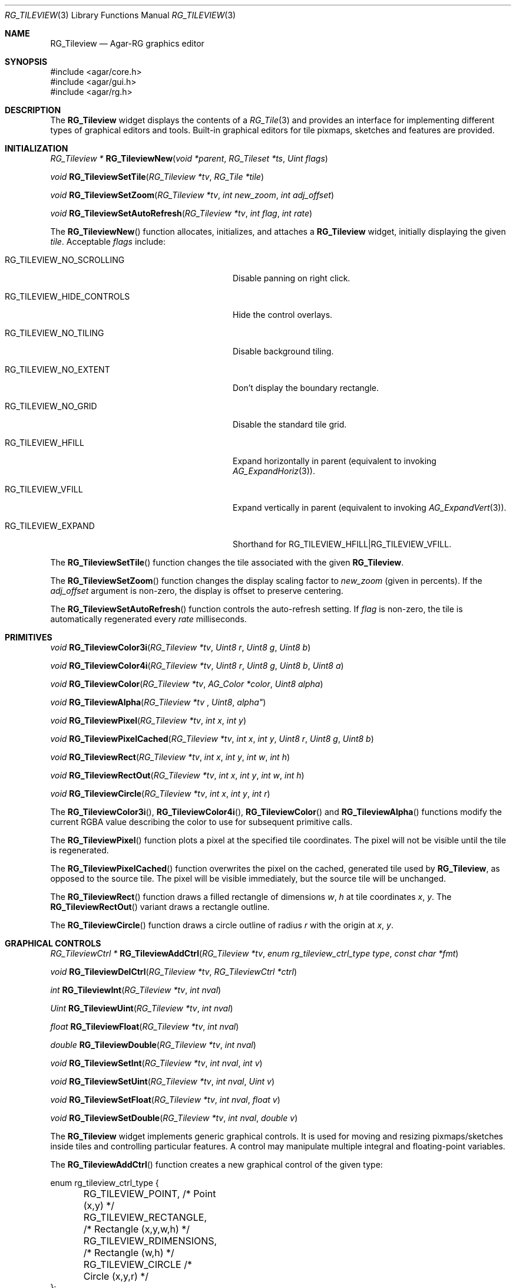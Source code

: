 .\"
.\" Copyright (c) 2005-2019 Julien Nadeau Carriere <vedge@csoft.net>
.\" All rights reserved.
.\"
.\" Redistribution and use in source and binary forms, with or without
.\" modification, are permitted provided that the following conditions
.\" are met:
.\" 1. Redistributions of source code must retain the above copyright
.\"    notice, this list of conditions and the following disclaimer.
.\" 2. Redistributions in binary form must reproduce the above copyright
.\"    notice, this list of conditions and the following disclaimer in the
.\"    documentation and/or other materials provided with the distribution.
.\" 
.\" THIS SOFTWARE IS PROVIDED BY THE AUTHOR ``AS IS'' AND ANY EXPRESS OR
.\" IMPLIED WARRANTIES, INCLUDING, BUT NOT LIMITED TO, THE IMPLIED
.\" WARRANTIES OF MERCHANTABILITY AND FITNESS FOR A PARTICULAR PURPOSE
.\" ARE DISCLAIMED. IN NO EVENT SHALL THE AUTHOR BE LIABLE FOR ANY DIRECT,
.\" INDIRECT, INCIDENTAL, SPECIAL, EXEMPLARY, OR CONSEQUENTIAL DAMAGES
.\" (INCLUDING BUT NOT LIMITED TO, PROCUREMENT OF SUBSTITUTE GOODS OR
.\" SERVICES; LOSS OF USE, DATA, OR PROFITS; OR BUSINESS INTERRUPTION)
.\" HOWEVER CAUSED AND ON ANY THEORY OF LIABILITY, WHETHER IN CONTRACT,
.\" STRICT LIABILITY, OR TORT (INCLUDING NEGLIGENCE OR OTHERWISE) ARISING
.\" IN ANY WAY OUT OF THE USE OF THIS SOFTWARE EVEN IF ADVISED OF THE
.\" POSSIBILITY OF SUCH DAMAGE.
.\"
.Dd May 16, 2005
.Dt RG_TILEVIEW 3
.Os
.ds vT Agar API Reference
.ds oS Agar 1.6
.Sh NAME
.Nm RG_Tileview
.Nd Agar-RG graphics editor
.Sh SYNOPSIS
.Bd -literal
#include <agar/core.h>
#include <agar/gui.h>
#include <agar/rg.h>
.Ed
.Sh DESCRIPTION
The
.Nm
widget displays the contents of a
.Xr RG_Tile 3
and provides an interface for implementing different types of graphical editors
and tools.
Built-in graphical editors for tile pixmaps, sketches and features are provided.
.Sh INITIALIZATION
.nr nS 1
.Ft "RG_Tileview *"
.Fn RG_TileviewNew "void *parent" "RG_Tileset *ts" "Uint flags"
.Pp
.Ft "void"
.Fn RG_TileviewSetTile "RG_Tileview *tv" "RG_Tile *tile"
.Pp
.Ft "void"
.Fn RG_TileviewSetZoom "RG_Tileview *tv" "int new_zoom" "int adj_offset"
.Pp
.Ft "void"
.Fn RG_TileviewSetAutoRefresh "RG_Tileview *tv" "int flag" "int rate"
.Pp
.nr nS 0
The
.Fn RG_TileviewNew
function allocates, initializes, and attaches a
.Nm
widget, initially displaying the given
.Fa tile .
Acceptable
.Fa flags
include:
.Bl -tag -width "RG_TILEVIEW_HIDE_CONTROLS "
.It RG_TILEVIEW_NO_SCROLLING
Disable panning on right click.
.It RG_TILEVIEW_HIDE_CONTROLS
Hide the control overlays.
.It RG_TILEVIEW_NO_TILING
Disable background tiling.
.It RG_TILEVIEW_NO_EXTENT
Don't display the boundary rectangle.
.It RG_TILEVIEW_NO_GRID
Disable the standard tile grid.
.It RG_TILEVIEW_HFILL
Expand horizontally in parent (equivalent to invoking
.Xr AG_ExpandHoriz 3 ) .
.It RG_TILEVIEW_VFILL
Expand vertically in parent (equivalent to invoking
.Xr AG_ExpandVert 3 ) .
.It RG_TILEVIEW_EXPAND
Shorthand for
.Dv RG_TILEVIEW_HFILL|RG_TILEVIEW_VFILL .
.El
.Pp
The
.Fn RG_TileviewSetTile
function changes the tile associated with the given
.Nm .
.Pp
The
.Fn RG_TileviewSetZoom
function changes the display scaling factor to
.Fa new_zoom
(given in percents).
If the
.Fa adj_offset
argument is non-zero, the display is offset to preserve centering.
.Pp
The
.Fn RG_TileviewSetAutoRefresh
function controls the auto-refresh setting.
If
.Fa flag
is non-zero, the tile is automatically regenerated every
.Fa rate
milliseconds.
.Sh PRIMITIVES
.nr nS 1
.Ft "void"
.Fn RG_TileviewColor3i "RG_Tileview *tv" "Uint8 r" "Uint8 g" "Uint8 b"
.Pp
.Ft "void"
.Fn RG_TileviewColor4i "RG_Tileview *tv" "Uint8 r" "Uint8 g" "Uint8 b" "Uint8 a"
.Pp
.Ft "void"
.Fn RG_TileviewColor "RG_Tileview *tv" "AG_Color *color" "Uint8 alpha"
.Pp
.Ft "void"
.Fn RG_TileviewAlpha "RG_Tileview *tv "Uint8 alpha"
.Pp
.Ft "void"
.Fn RG_TileviewPixel "RG_Tileview *tv" "int x" "int y"
.Pp
.Ft "void"
.Fn RG_TileviewPixelCached "RG_Tileview *tv" "int x" "int y" "Uint8 r" "Uint8 g" "Uint8 b"
.Pp
.Ft "void"
.Fn RG_TileviewRect "RG_Tileview *tv" "int x" "int y" "int w" "int h"
.Pp
.Ft "void"
.Fn RG_TileviewRectOut "RG_Tileview *tv" "int x" "int y" "int w" "int h"
.Pp
.Ft "void"
.Fn RG_TileviewCircle "RG_Tileview *tv" "int x" "int y" "int r"
.Pp
.nr nS 0
The
.Fn RG_TileviewColor3i ,
.Fn RG_TileviewColor4i ,
.Fn RG_TileviewColor
and
.Fn RG_TileviewAlpha
functions modify the current RGBA value describing the color to use for
subsequent primitive calls.
.Pp
The
.Fn RG_TileviewPixel
function plots a pixel at the specified tile coordinates.
The pixel will not be visible until the tile is regenerated.
.Pp
The
.Fn RG_TileviewPixelCached
function overwrites the pixel on the cached, generated tile used by
.Nm ,
as opposed to the source tile.
The pixel will be visible immediately, but the source tile will be unchanged.
.Pp
The
.Fn RG_TileviewRect
function draws a filled rectangle of dimensions
.Fa w ,
.Fa h
at tile coordinates
.Fa x ,
.Fa y .
The
.Fn RG_TileviewRectOut
variant draws a rectangle outline.
.Pp
The
.Fn RG_TileviewCircle
function draws a circle outline of radius
.Fa r
with the origin at
.Fa x ,
.Fa y .
.Sh GRAPHICAL CONTROLS
.nr nS 1
.Ft "RG_TileviewCtrl *"
.Fn RG_TileviewAddCtrl "RG_Tileview *tv" "enum rg_tileview_ctrl_type type" "const char *fmt"
.Pp
.Ft "void"
.Fn RG_TileviewDelCtrl "RG_Tileview *tv" "RG_TileviewCtrl *ctrl"
.Pp
.Ft "int"
.Fn RG_TileviewInt "RG_Tileview *tv" "int nval"
.Pp
.Ft "Uint"
.Fn RG_TileviewUint "RG_Tileview *tv" "int nval"
.Pp
.Ft "float"
.Fn RG_TileviewFloat "RG_Tileview *tv" "int nval"
.Pp
.Ft "double"
.Fn RG_TileviewDouble "RG_Tileview *tv" "int nval"
.Pp
.Ft "void"
.Fn RG_TileviewSetInt "RG_Tileview *tv" "int nval" "int v"
.Pp
.Ft "void"
.Fn RG_TileviewSetUint "RG_Tileview *tv" "int nval" "Uint v"
.Pp
.Ft "void"
.Fn RG_TileviewSetFloat "RG_Tileview *tv" "int nval" "float v"
.Pp
.Ft "void"
.Fn RG_TileviewSetDouble "RG_Tileview *tv" "int nval" "double v"
.Pp
.nr nS 0
The
.Nm
widget implements generic graphical controls.
It is used for moving and resizing pixmaps/sketches inside tiles and
controlling particular features.
A control may manipulate multiple integral and floating-point variables.
.Pp
The
.Fn RG_TileviewAddCtrl
function creates a new graphical control of the given type:
.Bd -literal
enum rg_tileview_ctrl_type {
	RG_TILEVIEW_POINT,         /* Point (x,y) */
	RG_TILEVIEW_RECTANGLE,     /* Rectangle (x,y,w,h) */
	RG_TILEVIEW_RDIMENSIONS,   /* Rectangle (w,h) */
	RG_TILEVIEW_CIRCLE         /* Circle (x,y,r) */
};
.Ed
.Pp
.Dv RG_TILEVIEW_POINT
controls a single point value.
It is used for setting the position of the origin of a tile, for instance.
.Dv RG_TILEVIEW_RECTANGLE
controls both the coordinates and geometry of a rectangle.
It is used for things like pixmaps and sketches.
.Dv RG_TILEVIEW_RDIMENSIONS
controls the dimensions of a non-movable rectangle.
It is used for changing the geometry of the tile itself when no sketches,
pixmaps or features are selected.
.Dv RG_TILEVIEW_CIRCLE
controls the position and radius of a circle.
.Pp
The special format string
.Fa fmt
and subsequent arguments specify the variables to edit.
Acceptable sequences include %i (int), %u (Uint), %f (float) and %d (double).
Sequences such as %*i specify that the argument is a pointer to the given type.
.Pp
The
.Fn RG_TileviewDelCtrl
function destroys the given control.
.Pp
The remaining
.Fn tileview_*
and
.Fn tileview_set_*
functions respectively retrieve and modify the given value associated with the
given control.
.Sh TOOLS
.nr nS 1
.Ft "void"
.Fn RG_TileviewSelectTool "RG_Tileview *tv" "RG_TileviewTool *tool"
.Pp
.Ft "void"
.Fn RG_TileviewUnselectTool "RG_Tileview *tv"
.Pp
.nr nS 0
The
.Fn RG_TileviewSelectTool
and
.Fn RG_TileviewUnselectTool
functions select or deselect the current edition tool.
.Pp
The generic features of all edition tools are defined by the structure:
.Bd -literal
typedef struct rg_tileview_tool_ops {
	const char *name;     /* Name of tool */
	const char *desc;     /* Tool description */
	AG_Size len;          /* Size of structure */
	Uint flags;

	int icon;             /* Specific icon (or -1) */
	int cursor;           /* Specific cursor (or -1) */

	void       (*init)(void *);
	void       (*destroy)(void *);
	AG_Window *(*edit)(void *);
	void       (*selected)(void *);
	void       (*unselected)(void *);
} RG_TileviewToolOps;
.Ed
.Pp
Two specialized derivates are available, one for bitmap-specific tools and
another for vector-specific tools:
.Bd -literal
typedef struct rg_tileview_bitmap_tool_ops {
	struct rg_tileview_tool_ops ops;
	void (*mousebuttondown)(void *, int, int, int);
	void (*mousebuttonup)(void *, int, int, int);
	void (*mousemotion)(void *, int, int, int, int);
} RG_TileviewBitmapToolOps;

typedef struct rg_tileview_sketch_tool_ops {
	struct rg_tileview_tool_ops ops;
	void (*mousebuttondown)(void *, RG_Sketch *, float, float, int);
	void (*mousebuttonup)(void *, RG_Sketch *, float, float, int);
	void (*mousemotion)(void *, RG_Sketch *, float, float, float,
	                    float);
	int (*mousewheel)(void *, RG_Sketch *, int);
	void (*keydown)(void *, RG_Sketch *, int, int);
	void (*keyup)(void *, RG_Sketch *, int, int);
} RG_TileviewSketchToolOps;
.Ed
.Sh EVENTS
The
.Nm
widget does not generate any event.
.Sh SEE ALSO
.Xr RG 3 ,
.Xr RG_Anim 3 ,
.Xr RG_Feature 3 ,
.Xr RG_Pixmap 3 ,
.Xr RG_Sketch 3 ,
.Xr RG_Texture 3 ,
.Xr RG_Tile 3

